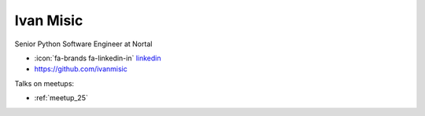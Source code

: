 Ivan Misic
=================
Senior Python Software Engineer at Nortal



- :icon:`fa-brands fa-linkedin-in` `linkedin <https://www.linkedin.com/in/ivan-misic-553924a2/>`_

- https://github.com/ivanmisic


.. image:: ../_static/img/speakers/ivan-misic.jpg
    :alt: profile-photo
    :width: 200px



Talks on meetups:

- :ref:`meetup_25`


